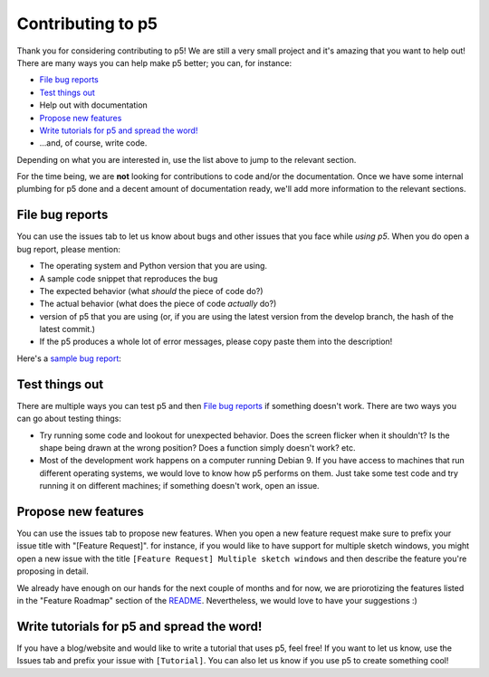 Contributing to p5
==================

Thank you for considering contributing to p5! We are still a very
small project and it's amazing that you want to help out! There are
many ways you can help make p5 better; you can, for instance:

- `File bug reports`_
- `Test things out`_
- Help out with documentation
- `Propose new features`_
- `Write tutorials for p5 and spread the word!`_
- ...and, of course, write code.

Depending on what you are interested in, use the list above to jump to
the relevant section.

For the time being, we are **not** looking for contributions to code
and/or the documentation. Once we have some internal plumbing for p5
done and a decent amount of documentation ready, we'll add more
information to the relevant sections.


File bug reports
----------------

You can use the issues tab to let us know about bugs and other issues
that you face while *using p5*. When you do open a bug report, please
mention:

- The operating system and Python version that you are using.
- A sample code snippet that reproduces the bug
- The expected behavior (what *should* the piece of code do?)
- The actual behavior (what does the piece of code *actually* do?)
- version of p5 that you are using (or, if you are using the latest
  version from the develop branch, the hash of the latest commit.)
- If the p5 produces a whole lot of error messages, please copy paste
  them into the description!

Here's a `sample bug report <https://github.com/p5py/p5/issues/6>`_:

.. image:: docs/_static/bug_report_example.png
   :width: 75%
   :align: center
   :alt: sample bug report


Test things out
---------------

There are multiple ways you can test p5 and then `File bug reports`_
if something doesn't work. There are two ways you can go about testing things:

- Try running some code and lookout for unexpected behavior. Does the
  screen flicker when it shouldn't? Is the shape being drawn at the
  wrong position? Does a function simply doesn't work? etc.

- Most of the development work happens on a computer running Debian 9.
  If you have access to machines that run different operating systems,
  we would love to know how p5 performs on them. Just take some test
  code and try running it on different machines; if something doesn't
  work, open an issue.


Propose new features
--------------------

You can use the issues tab to propose new features. When you open a
new feature request make sure to prefix your issue title with
"[Feature Request]". for instance, if you would like to have support
for multiple sketch windows, you might open a new issue with the title
``[Feature Request] Multiple sketch windows`` and then describe the
feature you're proposing in detail.

We already have enough on our hands for the next couple of months and
for now, we are priorotizing the features listed in the "Feature
Roadmap" section of the `README <README.rst>`_. Nevertheless, we would
love to have your suggestions :)


Write tutorials for p5 and spread the word!
-------------------------------------------

If you have a blog/website and would like to write a tutorial that
uses p5, feel free! If you want to let us know, use the Issues tab and
prefix your issue with ``[Tutorial]``. You can also let us know if you
use p5 to create something cool!

